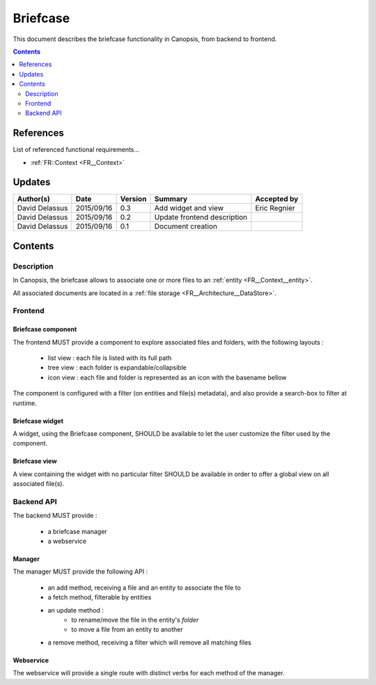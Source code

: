 .. _FR__Briefcase:

=========
Briefcase
=========

This document describes the briefcase functionality in Canopsis, from backend to
frontend.

.. contents::
   :depth: 2

References
==========

List of referenced functional requirements...

- :ref:`FR::Context <FR__Context>`

Updates
=======

.. csv-table::
   :header: "Author(s)", "Date", "Version", "Summary", "Accepted by"

   "David Delassus", "2015/09/16", "0.3", "Add widget and view", "Eric Regnier"
   "David Delassus", "2015/09/16", "0.2", "Update frontend description", ""
   "David Delassus", "2015/09/16", "0.1", "Document creation", ""

Contents
========

.. _FR__Briefcase__Desc:

Description
-----------

In Canopsis, the briefcase allows to associate one or more files to an :ref:`entity <FR__Context__entity>`.

All associated documents are located in a :ref:`file storage <FR__Architecture__DataStore>`.

Frontend
--------

.. _FR__Briefcase__Component:

Briefcase component
~~~~~~~~~~~~~~~~~~~

The frontend MUST provide a component to explore associated files and folders, with the
following layouts :

 * list view : each file is listed with its full path
 * tree view : each folder is expandable/collapsible
 * icon view : each file and folder is represented as an icon with the basename bellow

The component is configured with a filter (on entities and file(s) metadata), and
also provide a search-box to filter at runtime.

.. _FR__Briefcase__Widget:

Briefcase widget
~~~~~~~~~~~~~~~~

A widget, using the Briefcase component, SHOULD be available to let the user customize
the filter used by the component.

.. _FR__Briefcase__View:

Briefcase view
~~~~~~~~~~~~~~

A view containing the widget with no particular filter SHOULD be available in order
to offer a global view on all associated file(s). 

.. _FR__Briefcase__API:

Backend API
-----------

The backend MUST provide :

 * a briefcase manager
 * a webservice

.. _FR__Briefcase__Manager:

Manager
~~~~~~~

The manager MUST provide the following API :

 * an add method, receiving a file and an entity to associate the file to
 * a fetch method, filterable by entities
 * an update method :
    * to rename/move the file in the entity's *folder*
    * to move a file from an entity to another
 * a remove method, receiving a filter which will remove all matching files

.. _FR__Briefcase__Webservice:

Webservice
~~~~~~~~~~

The webservice will provide a single route with distinct verbs for each method of
the manager.
